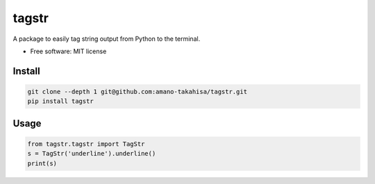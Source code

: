 =======
tagstr
=======

A package to easily tag string output from Python to the terminal.


* Free software: MIT license


Install
--------

.. code-block:: bash

   git clone --depth 1 git@github.com:amano-takahisa/tagstr.git
   pip install tagstr


Usage
--------


.. code-block:: python

   from tagstr.tagstr import TagStr
   s = TagStr('underline').underline()
   print(s)
  

